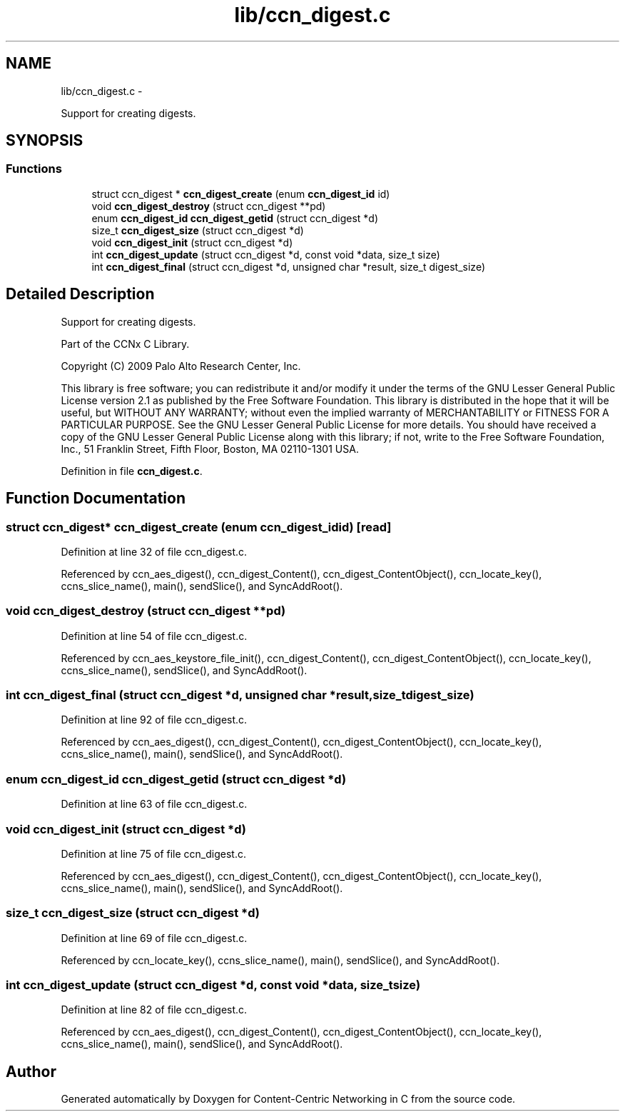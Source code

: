 .TH "lib/ccn_digest.c" 3 "Tue Apr 1 2014" "Version 0.8.2" "Content-Centric Networking in C" \" -*- nroff -*-
.ad l
.nh
.SH NAME
lib/ccn_digest.c \- 
.PP
Support for creating digests\&.  

.SH SYNOPSIS
.br
.PP
.SS "Functions"

.in +1c
.ti -1c
.RI "struct ccn_digest * \fBccn_digest_create\fP (enum \fBccn_digest_id\fP id)"
.br
.ti -1c
.RI "void \fBccn_digest_destroy\fP (struct ccn_digest **pd)"
.br
.ti -1c
.RI "enum \fBccn_digest_id\fP \fBccn_digest_getid\fP (struct ccn_digest *d)"
.br
.ti -1c
.RI "size_t \fBccn_digest_size\fP (struct ccn_digest *d)"
.br
.ti -1c
.RI "void \fBccn_digest_init\fP (struct ccn_digest *d)"
.br
.ti -1c
.RI "int \fBccn_digest_update\fP (struct ccn_digest *d, const void *data, size_t size)"
.br
.ti -1c
.RI "int \fBccn_digest_final\fP (struct ccn_digest *d, unsigned char *result, size_t digest_size)"
.br
.in -1c
.SH "Detailed Description"
.PP 
Support for creating digests\&. 

Part of the CCNx C Library\&.
.PP
Copyright (C) 2009 Palo Alto Research Center, Inc\&.
.PP
This library is free software; you can redistribute it and/or modify it under the terms of the GNU Lesser General Public License version 2\&.1 as published by the Free Software Foundation\&. This library is distributed in the hope that it will be useful, but WITHOUT ANY WARRANTY; without even the implied warranty of MERCHANTABILITY or FITNESS FOR A PARTICULAR PURPOSE\&. See the GNU Lesser General Public License for more details\&. You should have received a copy of the GNU Lesser General Public License along with this library; if not, write to the Free Software Foundation, Inc\&., 51 Franklin Street, Fifth Floor, Boston, MA 02110-1301 USA\&. 
.PP
Definition in file \fBccn_digest\&.c\fP\&.
.SH "Function Documentation"
.PP 
.SS "struct ccn_digest* \fBccn_digest_create\fP (enum \fBccn_digest_id\fPid)\fC [read]\fP"
.PP
Definition at line 32 of file ccn_digest\&.c\&.
.PP
Referenced by ccn_aes_digest(), ccn_digest_Content(), ccn_digest_ContentObject(), ccn_locate_key(), ccns_slice_name(), main(), sendSlice(), and SyncAddRoot()\&.
.SS "void \fBccn_digest_destroy\fP (struct ccn_digest **pd)"
.PP
Definition at line 54 of file ccn_digest\&.c\&.
.PP
Referenced by ccn_aes_keystore_file_init(), ccn_digest_Content(), ccn_digest_ContentObject(), ccn_locate_key(), ccns_slice_name(), sendSlice(), and SyncAddRoot()\&.
.SS "int \fBccn_digest_final\fP (struct ccn_digest *d, unsigned char *result, size_tdigest_size)"
.PP
Definition at line 92 of file ccn_digest\&.c\&.
.PP
Referenced by ccn_aes_digest(), ccn_digest_Content(), ccn_digest_ContentObject(), ccn_locate_key(), ccns_slice_name(), main(), sendSlice(), and SyncAddRoot()\&.
.SS "enum \fBccn_digest_id\fP \fBccn_digest_getid\fP (struct ccn_digest *d)"
.PP
Definition at line 63 of file ccn_digest\&.c\&.
.SS "void \fBccn_digest_init\fP (struct ccn_digest *d)"
.PP
Definition at line 75 of file ccn_digest\&.c\&.
.PP
Referenced by ccn_aes_digest(), ccn_digest_Content(), ccn_digest_ContentObject(), ccn_locate_key(), ccns_slice_name(), main(), sendSlice(), and SyncAddRoot()\&.
.SS "size_t \fBccn_digest_size\fP (struct ccn_digest *d)"
.PP
Definition at line 69 of file ccn_digest\&.c\&.
.PP
Referenced by ccn_locate_key(), ccns_slice_name(), main(), sendSlice(), and SyncAddRoot()\&.
.SS "int \fBccn_digest_update\fP (struct ccn_digest *d, const void *data, size_tsize)"
.PP
Definition at line 82 of file ccn_digest\&.c\&.
.PP
Referenced by ccn_aes_digest(), ccn_digest_Content(), ccn_digest_ContentObject(), ccn_locate_key(), ccns_slice_name(), main(), sendSlice(), and SyncAddRoot()\&.
.SH "Author"
.PP 
Generated automatically by Doxygen for Content-Centric Networking in C from the source code\&.
